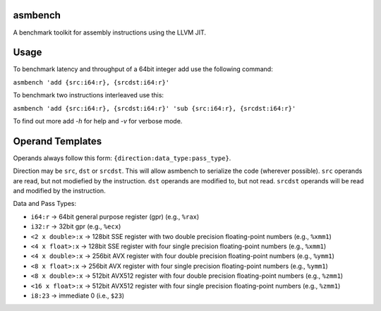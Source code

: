 asmbench
========

A benchmark toolkit for assembly instructions using the LLVM JIT.

Usage
=====

To benchmark latency and throughput of a 64bit integer add use the following command:

``asmbench 'add {src:i64:r}, {srcdst:i64:r}'``

To benchmark two instructions interleaved use this:

``asmbench 'add {src:i64:r}, {srcdst:i64:r}' 'sub {src:i64:r}, {srcdst:i64:r}'``

To find out more add `-h` for help and `-v` for verbose mode.

Operand Templates
=================
Operands always follow this form: ``{direction:data_type:pass_type}``.

Direction may be ``src``, ``dst`` or ``srcdst``. This will allow asmbench to serialize the code (wherever possible). ``src`` operands are  read, but not modiefied by the instruction. ``dst`` operands are modified to, but not read. ``srcdst`` operands will be read and modified by the instruction.

Data and Pass Types:

* ``i64:r`` -> 64bit general purpose register (gpr) (e.g., ``%rax``)
* ``i32:r`` -> 32bit gpr (e.g., ``%ecx``)
* ``<2 x double>:x`` -> 128bit SSE register with two double precision floating-point numbers (e.g., ``%xmm1``)
* ``<4 x float>:x`` -> 128bit SSE register with four single precision floating-point numbers (e.g., ``%xmm1``)
* ``<4 x double>:x`` -> 256bit AVX register with four double precision floating-point numbers (e.g., ``%ymm1``)
* ``<8 x float>:x`` -> 256bit AVX register with four single precision floating-point numbers (e.g., ``%ymm1``)
* ``<8 x double>:x`` -> 512bit AVX512 register with four double precision floating-point numbers (e.g., ``%zmm1``)
* ``<16 x float>:x`` -> 512bit AVX512 register with four single precision floating-point numbers (e.g., ``%zmm1``)
* ``i8:23`` -> immediate 0 (i.e., ``$23``)

